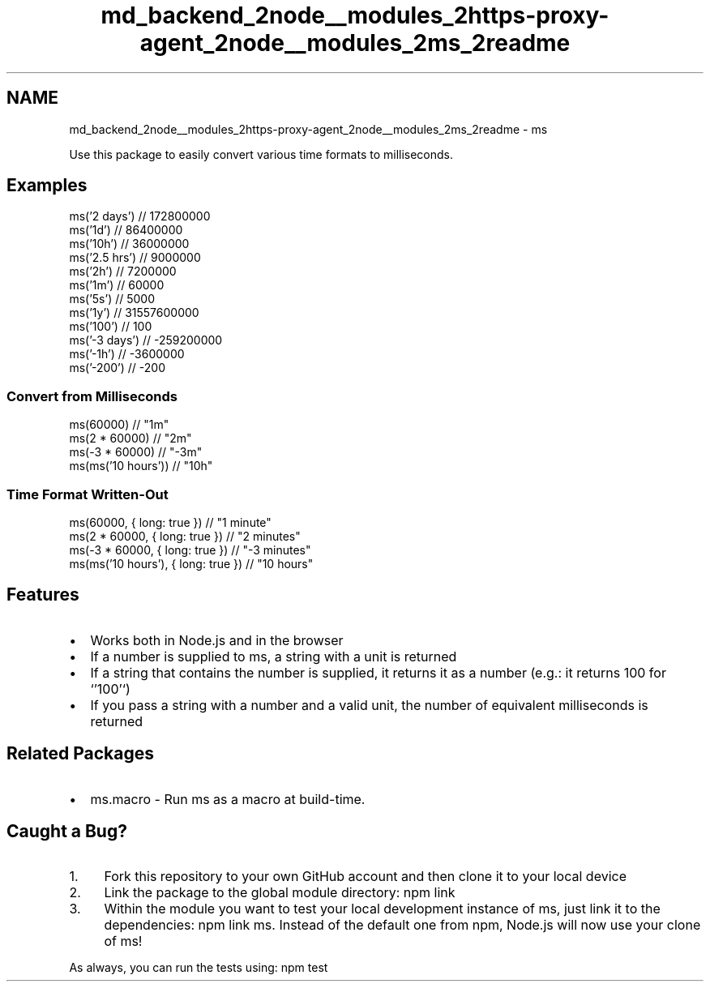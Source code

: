 .TH "md_backend_2node__modules_2https-proxy-agent_2node__modules_2ms_2readme" 3 "My Project" \" -*- nroff -*-
.ad l
.nh
.SH NAME
md_backend_2node__modules_2https-proxy-agent_2node__modules_2ms_2readme \- ms 
.PP
 \fR\fP \fR\fP
.PP
Use this package to easily convert various time formats to milliseconds\&.
.SH "Examples"
.PP
.PP
.nf
ms('2 days')  // 172800000
ms('1d')      // 86400000
ms('10h')     // 36000000
ms('2\&.5 hrs') // 9000000
ms('2h')      // 7200000
ms('1m')      // 60000
ms('5s')      // 5000
ms('1y')      // 31557600000
ms('100')     // 100
ms('\-3 days') // \-259200000
ms('\-1h')     // \-3600000
ms('\-200')    // \-200
.fi
.PP
.SS "Convert from Milliseconds"
.PP
.nf
ms(60000)             // "1m"
ms(2 * 60000)         // "2m"
ms(\-3 * 60000)        // "\-3m"
ms(ms('10 hours'))    // "10h"
.fi
.PP
.SS "Time Format Written-Out"
.PP
.nf
ms(60000, { long: true })             // "1 minute"
ms(2 * 60000, { long: true })         // "2 minutes"
ms(\-3 * 60000, { long: true })        // "\-3 minutes"
ms(ms('10 hours'), { long: true })    // "10 hours"
.fi
.PP
.SH "Features"
.PP
.IP "\(bu" 2
Works both in \fRNode\&.js\fP and in the browser
.IP "\(bu" 2
If a number is supplied to \fRms\fP, a string with a unit is returned
.IP "\(bu" 2
If a string that contains the number is supplied, it returns it as a number (e\&.g\&.: it returns \fR100\fP for `'100'`)
.IP "\(bu" 2
If you pass a string with a number and a valid unit, the number of equivalent milliseconds is returned
.PP
.SH "Related Packages"
.PP
.IP "\(bu" 2
\fRms\&.macro\fP - Run \fRms\fP as a macro at build-time\&.
.PP
.SH "Caught a Bug?"
.PP
.IP "1." 4
\fRFork\fP this repository to your own GitHub account and then \fRclone\fP it to your local device
.IP "2." 4
Link the package to the global module directory: \fRnpm link\fP
.IP "3." 4
Within the module you want to test your local development instance of ms, just link it to the dependencies: \fRnpm link ms\fP\&. Instead of the default one from npm, Node\&.js will now use your clone of ms!
.PP
.PP
As always, you can run the tests using: \fRnpm test\fP 
